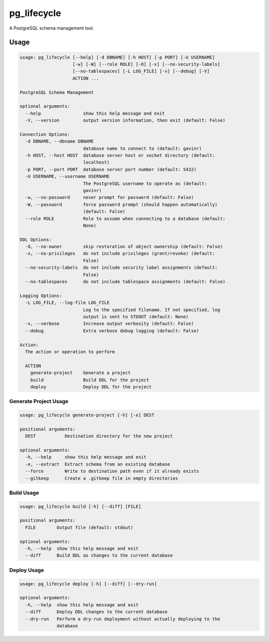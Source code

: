 pg_lifecycle
============

A PostgreSQL schema management tool.

Usage
-----

.. code-block::

    usage: pg_lifecycle [--help] [-d DBNAME] [-h HOST] [-p PORT] [-U USERNAME]
                        [-w] [-W] [--role ROLE] [-O] [-x] [--no-security-labels]
                        [--no-tablespaces] [-L LOG_FILE] [-v] [--debug] [-V]
                        ACTION ...

    PostgreSQL Schema Management

    optional arguments:
      --help                show this help message and exit
      -V, --version         output version information, then exit (default: False)

    Connection Options:
      -d DBNAME, --dbname DBNAME
                            database name to connect to (default: gavinr)
      -h HOST, --host HOST  database server host or socket directory (default:
                            localhost)
      -p PORT, --port PORT  database server port number (default: 5432)
      -U USERNAME, --username USERNAME
                            The PostgreSQL username to operate as (default:
                            gavinr)
      -w, --no-password     never prompt for password (default: False)
      -W, --password        force password prompt (should happen automatically)
                            (default: False)
      --role ROLE           Role to assume when connecting to a database (default:
                            None)

    DDL Options:
      -O, --no-owner        skip restoration of object ownership (default: False)
      -x, --no-privileges   do not include privileges (grant/revoke) (default:
                            False)
      --no-security-labels  do not include security label assignments (default:
                            False)
      --no-tablespaces      do not include tablespace assignments (default: False)

    Logging Options:
      -L LOG_FILE, --log-file LOG_FILE
                            Log to the specified filename. If not specified, log
                            output is sent to STDOUT (default: None)
      -v, --verbose         Increase output verbosity (default: False)
      --debug               Extra verbose debug logging (default: False)

    Action:
      The action or operation to perform

      ACTION
        generate-project    Generate a project
        build               Build DDL for the project
        deploy              Deploy DDL for the project

Generate Project Usage
~~~~~~~~~~~~~~~~~~~~~~

.. code-block::

    usage: pg_lifecycle generate-project [-h] [-e] DEST

    positional arguments:
      DEST           Destination directory for the new project

    optional arguments:
      -h, --help     show this help message and exit
      -e, --extract  Extract schema from an existing database
      --force        Write to destination path even if it already exists
      --gitkeep      Create a .gitkeep file in empty directories

Build Usage
~~~~~~~~~~~

.. code-block::

    usage: pg_lifecycle build [-h] [--diff] [FILE]

    positional arguments:
      FILE        Output file (default: stdout)

    optional arguments:
      -h, --help  show this help message and exit
      --diff      Build DDL as changes to the current database


Deploy Usage
~~~~~~~~~~~~

.. code-block::

    usage: pg_lifecycle deploy [-h] [--diff] [--dry-run]

    optional arguments:
      -h, --help  show this help message and exit
      --diff      Deploy DDL changes to the current database
      --dry-run   Perform a dry-run deployment without actually deploying to the
                  database
